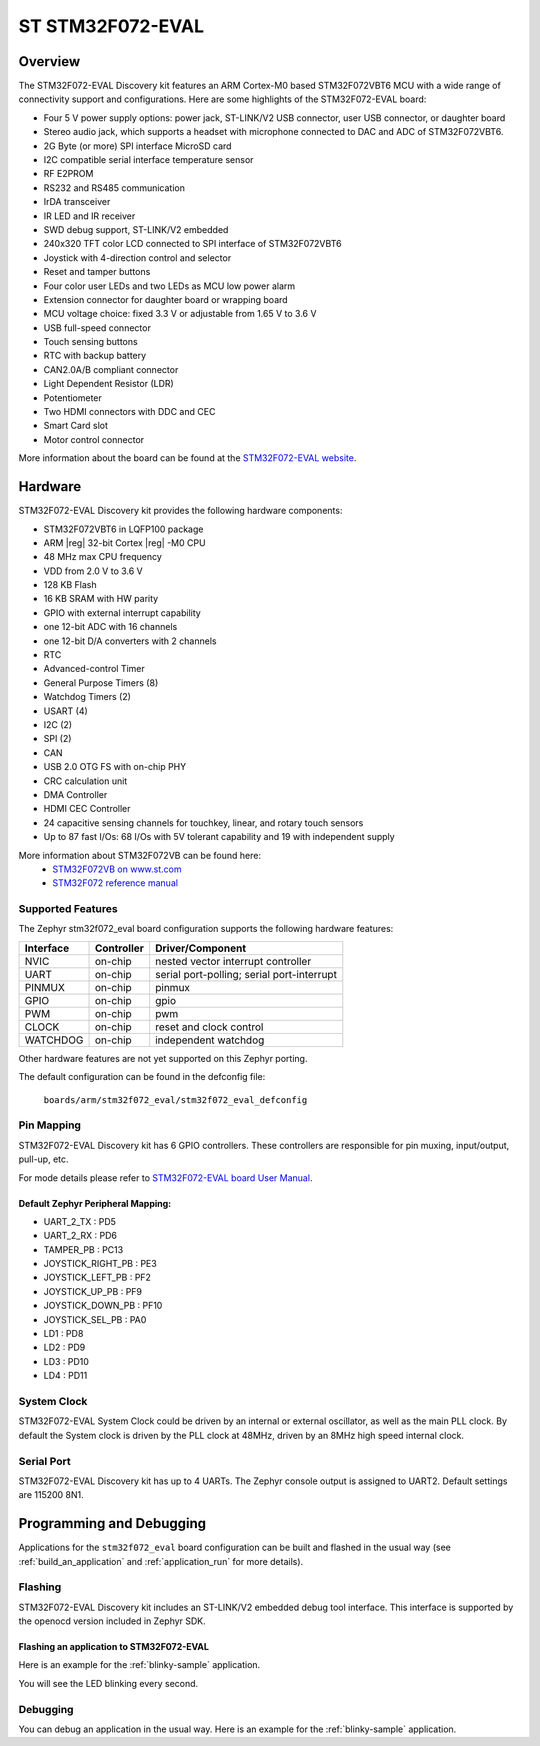 .. _stm32f072_eval_board:

ST STM32F072-EVAL
###################

Overview
********

The STM32F072-EVAL Discovery kit features an ARM Cortex-M0 based STM32F072VBT6 MCU
with a wide range of connectivity support and configurations.
Here are some highlights of the STM32F072-EVAL board:

- Four 5 V power supply options: power jack, ST-LINK/V2 USB connector, user USB connector, or daughter board
- Stereo audio jack, which supports a headset with microphone connected to DAC and ADC of STM32F072VBT6.
- 2G Byte (or more) SPI interface MicroSD card
- I2C compatible serial interface temperature sensor
- RF E2PROM
- RS232 and RS485 communication
- IrDA transceiver
- IR LED and IR receiver
- SWD debug support, ST-LINK/V2 embedded
- 240x320 TFT color LCD connected to SPI interface of STM32F072VBT6
- Joystick with 4-direction control and selector
- Reset and tamper buttons
- Four color user LEDs and two LEDs as MCU low power alarm
- Extension connector for daughter board or wrapping board
- MCU voltage choice: fixed 3.3 V or adjustable from 1.65 V to 3.6 V
- USB full-speed connector
- Touch sensing buttons
- RTC with backup battery
- CAN2.0A/B compliant connector
- Light Dependent Resistor (LDR)
- Potentiometer
- Two HDMI connectors with DDC and CEC
- Smart Card slot
- Motor control connector


.. image:: img/stm32f072_eval.jpg
     :width: 540px
     :align: center
     :height: 549px
     :alt: STM32F072-EVAL

More information about the board can be found at the `STM32F072-EVAL website`_.

Hardware
********

STM32F072-EVAL Discovery kit provides the following hardware components:

- STM32F072VBT6 in LQFP100 package
- ARM |reg| 32-bit Cortex |reg| -M0 CPU
- 48 MHz max CPU frequency
- VDD from 2.0 V to 3.6 V
- 128 KB Flash
- 16 KB SRAM with HW parity
- GPIO with external interrupt capability
- one 12-bit ADC with 16 channels
- one 12-bit D/A converters with 2 channels
- RTC
- Advanced-control Timer
- General Purpose Timers (8)
- Watchdog Timers (2)
- USART (4)
- I2C (2)
- SPI (2)
- CAN
- USB 2.0 OTG FS with on-chip PHY
- CRC calculation unit
- DMA Controller
- HDMI CEC Controller
- 24 capacitive sensing channels for touchkey, linear, and rotary touch sensors
- Up to 87 fast I/Os: 68 I/Os with 5V tolerant capability and 19 with independent supply

More information about STM32F072VB can be found here:
       - `STM32F072VB on www.st.com`_
       - `STM32F072 reference manual`_

Supported Features
==================

The Zephyr stm32f072_eval board configuration supports the following hardware features:

+-----------+------------+-------------------------------------+
| Interface | Controller | Driver/Component                    |
+===========+============+=====================================+
| NVIC      | on-chip    | nested vector interrupt controller  |
+-----------+------------+-------------------------------------+
| UART      | on-chip    | serial port-polling;                |
|           |            | serial port-interrupt               |
+-----------+------------+-------------------------------------+
| PINMUX    | on-chip    | pinmux                              |
+-----------+------------+-------------------------------------+
| GPIO      | on-chip    | gpio                                |
+-----------+------------+-------------------------------------+
| PWM       | on-chip    | pwm                                 |
+-----------+------------+-------------------------------------+
| CLOCK     | on-chip    | reset and clock control             |
+-----------+------------+-------------------------------------+
| WATCHDOG  | on-chip    | independent watchdog                |
+-----------+------------+-------------------------------------+

Other hardware features are not yet supported on this Zephyr porting.

The default configuration can be found in the defconfig file:

	``boards/arm/stm32f072_eval/stm32f072_eval_defconfig``


Pin Mapping
===========

STM32F072-EVAL Discovery kit has 6 GPIO controllers. These controllers are responsible for pin muxing,
input/output, pull-up, etc.

For mode details please refer to `STM32F072-EVAL board User Manual`_.

Default Zephyr Peripheral Mapping:
----------------------------------
- UART_2_TX : PD5
- UART_2_RX : PD6
- TAMPER_PB : PC13
- JOYSTICK_RIGHT_PB : PE3
- JOYSTICK_LEFT_PB : PF2
- JOYSTICK_UP_PB : PF9
- JOYSTICK_DOWN_PB : PF10
- JOYSTICK_SEL_PB : PA0
- LD1 : PD8
- LD2 : PD9
- LD3 : PD10
- LD4 : PD11

System Clock
============

STM32F072-EVAL System Clock could be driven by an internal or external oscillator,
as well as the main PLL clock. By default the System clock is driven by the PLL clock at 48MHz,
driven by an 8MHz high speed internal clock.

Serial Port
===========

STM32F072-EVAL Discovery kit has up to 4 UARTs. The Zephyr console output is assigned to UART2.
Default settings are 115200 8N1.

Programming and Debugging
*************************

Applications for the ``stm32f072_eval`` board configuration can be built and
flashed in the usual way (see :ref:`build_an_application` and
:ref:`application_run` for more details).

Flashing
========

STM32F072-EVAL Discovery kit includes an ST-LINK/V2 embedded debug tool interface.
This interface is supported by the openocd version included in Zephyr SDK.

Flashing an application to STM32F072-EVAL
-------------------------------------------

Here is an example for the :ref:`blinky-sample` application.

.. zephyr-app-commands::
   :zephyr-app: samples/basic/blinky
   :board: stm32f072_eval
   :goals: build flash

You will see the LED blinking every second.

Debugging
=========

You can debug an application in the usual way.  Here is an example for the
:ref:`blinky-sample` application.

.. zephyr-app-commands::
   :zephyr-app: samples/basic/blinky
   :board: stm32f072_eval
   :maybe-skip-config:
   :goals: debug


.. _STM32F072-EVAL website:
   http://www.st.com/en/evaluation-tools/stm32072b-eval.html

.. _STM32F072-EVAL board User Manual:
   http://www.st.com/resource/en/user_manual/dm00104135.pdf

.. _STM32F072VB on www.st.com:
   http://www.st.com/en/microcontrollers/stm32f072vb.html

.. _STM32F072 reference manual:
   http://www.st.com/resource/en/reference_manual/dm00031936.pdf

